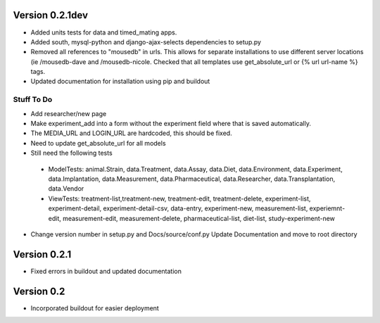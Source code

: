 Version 0.2.1dev
================
* Added units tests for data and timed_mating apps.  
* Added south, mysql-python and django-ajax-selects dependencies to setup.py
* Removed all references to "mousedb" in urls.  This allows for separate installations to use different server locations (ie /mousedb-dave and /mousedb-nicole.  Checked that all templates use get_absolute_url or {% url url-name %} tags.
* Updated documentation for installation using pip and buildout

Stuff To Do
+++++++++++
* Add researcher/new page
* Make experiment_add into a form without the experiment field where that is saved automatically.
* The MEDIA_URL and LOGIN_URL are hardcoded, this should be fixed.
* Need to update get_absolute_url for all models
* Still need the following tests
 * ModelTests: animal.Strain, data.Treatment, data.Assay, data.Diet, data.Environment, data.Experiment, data.Implantation, data.Measurement, data.Pharmaceutical, data.Researcher, data.Transplantation, data.Vendor
 * ViewTests: treatment-list,treatment-new, treatment-edit, treatment-delete, experiment-list, experiment-detail, experiment-detail-csv, data-entry, experiment-new, measurement-list, experiemnt-edit, measurement-edit, measurement-delete, pharmaceutical-list, diet-list, study-experiment-new
* Change version number in setup.py and Docs/source/conf.py Update Documentation and move to root directory


Version 0.2.1
=============

* Fixed errors in buildout and updated documentation

Version 0.2
===========

* Incorporated buildout for easier deployment


